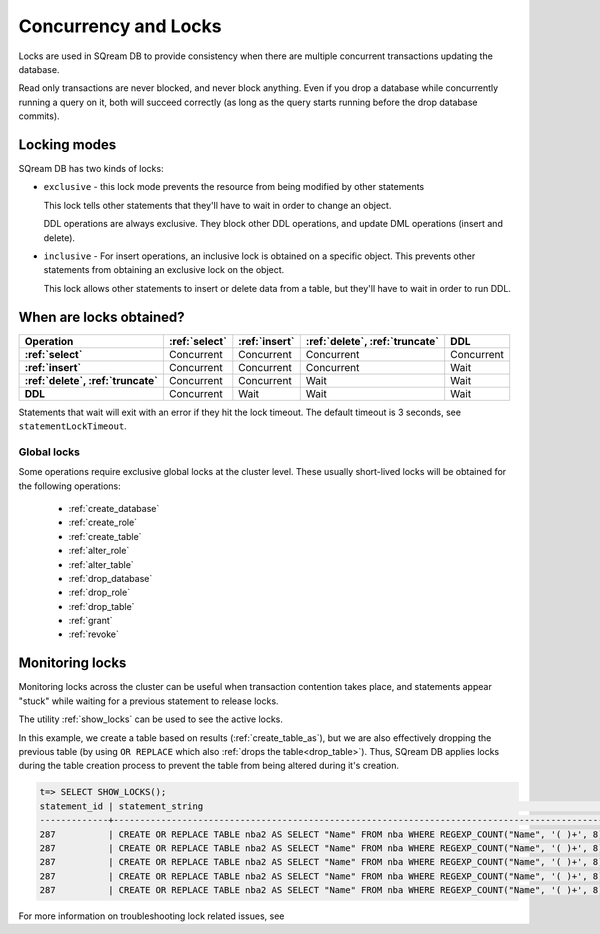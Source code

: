 .. _concurrency_and_locks:

***********************
Concurrency and Locks
***********************

Locks are used in SQream DB to provide consistency when there are multiple concurrent transactions updating the database. 

Read only transactions are never blocked, and never block anything. Even if you drop a database while concurrently running a query on it, both will succeed correctly (as long as the query starts running before the drop database commits).

.. _locking_modes:

Locking modes
================

SQream DB has two kinds of locks:

* 
   ``exclusive`` - this lock mode prevents the resource from being modified by other statements
   
   This lock tells other statements that they'll have to wait in order to change an object.
   
   DDL operations are always exclusive. They block other DDL operations, and update DML operations (insert and delete).

* 
   ``inclusive`` - For insert operations, an inclusive lock is obtained on a specific object. This prevents other statements from obtaining an exclusive lock on the object.
   
   This lock allows other statements to insert or delete data from a table, but they'll have to wait in order to run DDL.

When are locks obtained?
============================

.. list-table::
   :widths: auto
   :header-rows: 1
   :stub-columns: 1

   * - Operation
     - :ref:`select`
     - :ref:`insert`
     - :ref:`delete`, :ref:`truncate`
     - DDL
   * - :ref:`select`
     - Concurrent
     - Concurrent
     - Concurrent
     - Concurrent
   * - :ref:`insert`
     - Concurrent
     - Concurrent
     - Concurrent
     - Wait
   * - :ref:`delete`, :ref:`truncate`
     - Concurrent
     - Concurrent
     - Wait
     - Wait
   * - DDL
     - Concurrent
     - Wait
     - Wait
     - Wait


Statements that wait will exit with an error if they hit the lock timeout. The default timeout is 3 seconds, see ``statementLockTimeout``.

Global locks
----------------

Some operations require exclusive global locks at the cluster level. These usually short-lived locks will be obtained for the following operations:

   * :ref:`create_database`
   * :ref:`create_role`
   * :ref:`create_table`
   * :ref:`alter_role`
   * :ref:`alter_table`
   * :ref:`drop_database`
   * :ref:`drop_role`
   * :ref:`drop_table`
   * :ref:`grant`
   * :ref:`revoke`

Monitoring locks
===================

Monitoring locks across the cluster can be useful when transaction contention takes place, and statements appear "stuck" while waiting for a previous statement to release locks.

The utility :ref:`show_locks` can be used to see the active locks.

In this example, we create a table based on results (:ref:`create_table_as`), but we are also effectively dropping the previous table (by using ``OR REPLACE`` which also :ref:`drops the table<drop_table>`). Thus, SQream DB applies locks during the table creation process to prevent the table from being altered during it's creation.


.. code-block:: psql

   t=> SELECT SHOW_LOCKS();
   statement_id | statement_string                                                                                | username | server       | port | locked_object                   | lockmode  | statement_start_time | lock_start_time    
   -------------+-------------------------------------------------------------------------------------------------+----------+--------------+------+---------------------------------+-----------+----------------------+--------------------
   287          | CREATE OR REPLACE TABLE nba2 AS SELECT "Name" FROM nba WHERE REGEXP_COUNT("Name", '( )+', 8)>1; | sqream   | 192.168.1.91 | 5000 | database$t                      | Inclusive | 2019-12-26 00:03:30  | 2019-12-26 00:03:30
   287          | CREATE OR REPLACE TABLE nba2 AS SELECT "Name" FROM nba WHERE REGEXP_COUNT("Name", '( )+', 8)>1; | sqream   | 192.168.1.91 | 5000 | globalpermission$               | Exclusive | 2019-12-26 00:03:30  | 2019-12-26 00:03:30
   287          | CREATE OR REPLACE TABLE nba2 AS SELECT "Name" FROM nba WHERE REGEXP_COUNT("Name", '( )+', 8)>1; | sqream   | 192.168.1.91 | 5000 | schema$t$public                 | Inclusive | 2019-12-26 00:03:30  | 2019-12-26 00:03:30
   287          | CREATE OR REPLACE TABLE nba2 AS SELECT "Name" FROM nba WHERE REGEXP_COUNT("Name", '( )+', 8)>1; | sqream   | 192.168.1.91 | 5000 | table$t$public$nba2$Insert      | Exclusive | 2019-12-26 00:03:30  | 2019-12-26 00:03:30
   287          | CREATE OR REPLACE TABLE nba2 AS SELECT "Name" FROM nba WHERE REGEXP_COUNT("Name", '( )+', 8)>1; | sqream   | 192.168.1.91 | 5000 | table$t$public$nba2$Update      | Exclusive | 2019-12-26 00:03:30  | 2019-12-26 00:03:30

For more information on troubleshooting lock related issues, see 



